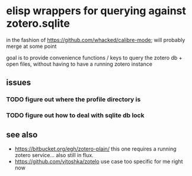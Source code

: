 * elisp wrappers for querying against zotero.sqlite

  in the fashion of https://github.com/whacked/calibre-mode; will probably merge at some point

  goal is to provide convenience functions / keys to query the zotero db + open files, without having to have a running zotero instance

** issues

*** TODO figure out where the profile directory is

*** TODO figure out how to deal with sqlite db lock

** see also

   - https://bitbucket.org/egh/zotero-plain/
     this one requires a running zotero service... also still in flux.
   - https://github.com/vitoshka/zotelo
     use case too specific for me right now
